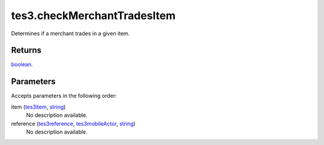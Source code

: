 tes3.checkMerchantTradesItem
====================================================================================================

Determines if a merchant trades in a given item.

Returns
----------------------------------------------------------------------------------------------------

`boolean`_.

Parameters
----------------------------------------------------------------------------------------------------

Accepts parameters in the following order:

item (`tes3item`_, `string`_)
    No description available.

reference (`tes3reference`_, `tes3mobileActor`_, `string`_)
    No description available.

.. _`boolean`: ../../../lua/type/boolean.html
.. _`string`: ../../../lua/type/string.html
.. _`tes3item`: ../../../lua/type/tes3item.html
.. _`tes3mobileActor`: ../../../lua/type/tes3mobileActor.html
.. _`tes3reference`: ../../../lua/type/tes3reference.html

